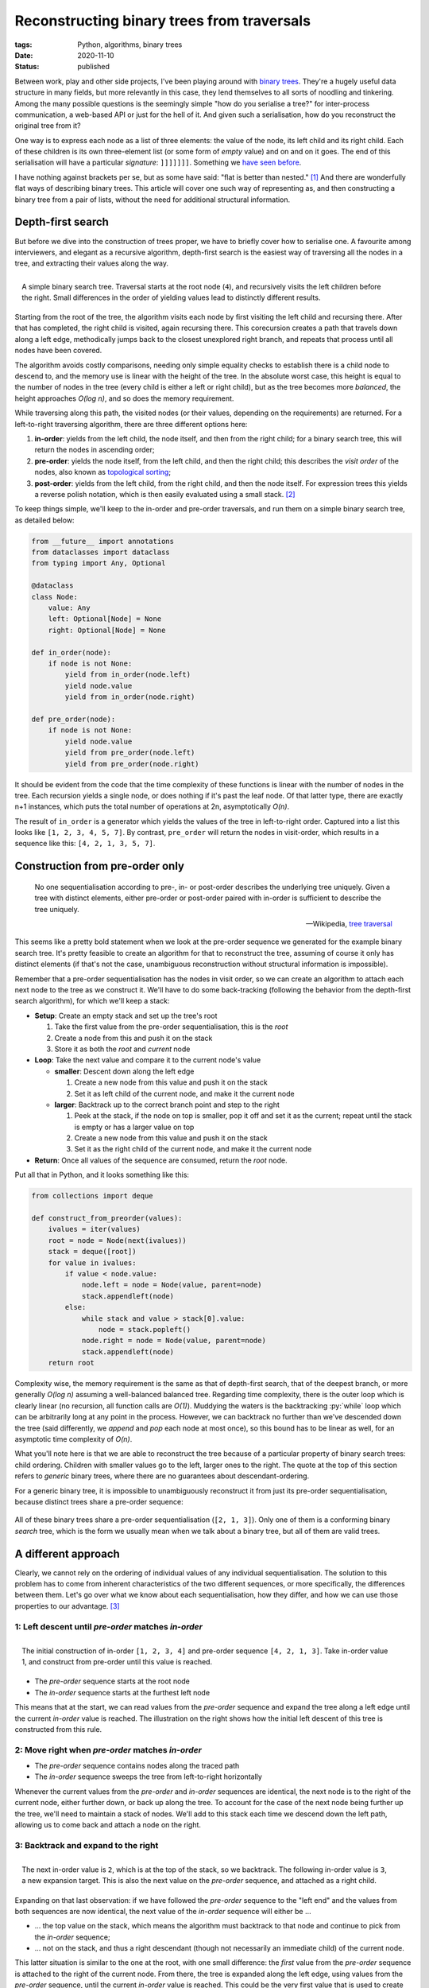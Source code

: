 Reconstructing binary trees from traversals
###########################################

:tags: Python, algorithms, binary trees
:date: 2020-11-10
:status: published

Between work, play and other side projects, I've been playing around with `binary trees`_. They're a hugely useful data structure in many fields, but more relevantly in this case, they lend themselves to all sorts of noodling and tinkering. Among the many possible questions is the seemingly simple "how do you serialise a tree?" for inter-process communication, a web-based API or just for the hell of it. And given such a serialisation, how do you reconstruct the original tree from it?

One way is to express each node as a list of three elements: the value of the node, its left child and its right child. Each of these children is its own three-element list (or some form of *empty* value) and on and on it goes. The end of this serialisation will have a particular *signature*: ``]]]]]]]``. Something we `have seen before`__.

__ `lisp cycles`_

I have nothing against brackets per se, but as some have said: "flat is better than nested." [#zen]_ And there are wonderfully flat ways of describing binary trees. This article will cover one such way of representing as, and then constructing a binary tree from a pair of lists, without the need for additional structural information.


Depth-first search
===================

But before we dive into the construction of trees proper, we have to briefly cover how to serialise one. A favourite among interviewers, and elegant as a recursive algorithm, depth-first search is the easiest way of traversing all the nodes in a tree, and extracting their values along the way.

.. PELICAN_END_SUMMARY

.. figure:: {static}/images/tree-construction/binary-search-tree.png
    :align: right
    :alt: A simple binary search tree.

    A simple binary search tree. Traversal starts at the root node (``4``), and recursively visits the left children before the right. Small differences in the order of yielding values lead to distinctly different results.

Starting from the root of the tree, the algorithm visits each node by first visiting the left child and recursing there. After that has completed, the right child is visited, again recursing there. This corecursion creates a path that travels down along a left edge, methodically jumps back to the closest unexplored right branch, and repeats that process until all nodes have been covered.

The algorithm avoids costly comparisons, needing only simple equality checks to establish there is a child node to descend to, and the memory use is linear with the height of the tree. In the absolute worst case, this height is equal to the number of nodes in the tree (every child is either a left or right child), but as the tree becomes more *balanced*, the height approaches *O(log n)*, and so does the memory requirement.

While traversing along this path, the visited nodes (or their values, depending on the requirements) are returned. For a left-to-right traversing algorithm, there are three different options here:

1. **in-order**: yields from the left child, the node itself, and then from the right child; for a binary search tree, this will return the nodes in ascending order;
2. **pre-order**: yields the node itself, from the left child, and then the right child; this describes the *visit order* of the nodes, also known as `topological sorting`_;
3. **post-order**: yields from the left child, from the right child, and then the node itself. For expression trees this yields a reverse polish notation, which is then easily evaluated using a small stack. [#hybrid_utils]_

To keep things simple, we'll keep to the in-order and pre-order traversals, and run them on a simple binary search tree, as detailed below:

.. code-block:: python

    from __future__ import annotations
    from dataclasses import dataclass
    from typing import Any, Optional

    @dataclass
    class Node:
        value: Any
        left: Optional[Node] = None
        right: Optional[Node] = None

    def in_order(node):
        if node is not None:
            yield from in_order(node.left)
            yield node.value
            yield from in_order(node.right)

    def pre_order(node):
        if node is not None:
            yield node.value
            yield from pre_order(node.left)
            yield from pre_order(node.right)

It should be evident from the code that the time complexity of these functions is linear with the number of nodes in the tree. Each recursion yields a single node, or does nothing if it's past the leaf node. Of that latter type, there are exactly n+1 instances, which puts the total number of operations at 2n, asymptotically *O(n)*.

The result of ``in_order`` is a generator which yields the values of the tree in left-to-right order. Captured into a list  this looks like ``[1, 2, 3, 4, 5, 7]``. By contrast, ``pre_order`` will return the nodes in visit-order, which results in a sequence like this: ``[4, 2, 1, 3, 5, 7]``.


Construction from pre-order only
================================

    No one sequentialisation according to pre-, in- or post-order describes the underlying tree uniquely. Given a tree with distinct elements, either pre-order or post-order paired with in-order is sufficient to describe the tree uniquely.

    -- Wikipedia, `tree traversal`_

This seems like a pretty bold statement when we look at the pre-order sequence we generated for the example binary search tree. It's pretty feasible to create an algorithm for that to reconstruct the tree, assuming of course it only has distinct elements (if that's not the case, unambiguous reconstruction without structural information is impossible).

Remember that a pre-order sequentialisation has the nodes in visit order, so we can create an algorithm to attach each next node to the tree as we construct it. We'll have to do some back-tracking (following the behavior from the depth-first search algorithm), for which we'll keep a stack:

* **Setup**: Create an empty stack and set up the tree's root

  #. Take the first value from the pre-order sequentialisation, this is the *root*
  #. Create a node from this and push it on the stack
  #. Store it as both the *root* and *current* node

* **Loop**: Take the next value and compare it to the current node's value

  * **smaller**: Descent down along the left edge

    #. Create a new node from this value and push it on the stack
    #. Set it as left child of the current node, and make it the current node

  * **larger**: Backtrack up to the correct branch point and step to the right

    #. Peek at the stack, if the node on top is smaller, pop it off and set it as the current; repeat until the stack is empty or has a larger value on top
    #. Create a new node from this value and push it on the stack
    #. Set it as the right child of the current node, and make it the current node

* **Return**: Once all values of the sequence are consumed, return the *root* node.

Put all that in Python, and it looks something like this:

.. code-block:: python

    from collections import deque

    def construct_from_preorder(values):
        ivalues = iter(values)
        root = node = Node(next(ivalues))
        stack = deque([root])
        for value in ivalues:
            if value < node.value:
                node.left = node = Node(value, parent=node)
                stack.appendleft(node)
            else:
                while stack and value > stack[0].value:
                    node = stack.popleft()
                node.right = node = Node(value, parent=node)
                stack.appendleft(node)
        return root


Complexity wise, the memory requirement is the same as that of depth-first search, that of the deepest branch, or more generally *O(log n)* assuming a well-balanced balanced tree. Regarding time complexity, there is the outer loop which is clearly linear (no recursion, all function calls are *O(1)*). Muddying the waters is the backtracking :py:`while` loop which can be arbitrarily long at any point in the process. However, we can backtrack no further than we've descended down the tree (said differently, we *append* and *pop* each node at most once), so this bound has to be linear as well, for an asymptotic time complexity of *O(n)*.

What you'll note here is that we are able to reconstruct the tree because of a particular property of binary search trees: child ordering. Children with smaller values go to the left, larger ones to the right. The quote at the top of this section refers to *generic* binary trees, where there are no guarantees about descendant-ordering.

For a generic binary tree, it is impossible to unambiguously reconstruct it from just its pre-order sequentialisation, because distinct trees share a pre-order sequence:

.. figure:: {static}/images/tree-construction/identical-preorder.png
    :alt: Three distinct binary trees with identical pre-order.
    :align: center

    All of these binary trees share a pre-order sequentialisation (``[2, 1, 3]``). Only one of them is a conforming binary *search* tree, which is the form we usually mean when we talk about a binary tree, but all of them are valid trees.


A different approach
====================

Clearly, we cannot rely on the ordering of individual values of any individual sequentialisation. The solution to this problem has to come from inherent characteristics of the two different sequences, or more specifically, the differences between them. Let's go over what we know about each sequentialisation, how they differ, and how we can use those properties to our advantage. [#process]_


1: Left descent until *pre-order* matches *in-order*
~~~~~~~~~~~~~~~~~~~~~~~~~~~~~~~~~~~~~~~~~~~~~~~~~~~~

.. figure:: {static}/images/tree-construction/left-descent.png
    :alt: Start of a tree construction, picking pre-order values until the in-order is reached.
    :align: right

    The initial construction of in-order ``[1, 2, 3, 4]`` and pre-order sequence ``[4, 2, 1, 3]``. Take in-order value 1, and construct from pre-order until this value is reached.

* The *pre-order* sequence starts at the root node
* The *in-order* sequence starts at the furthest left node

This means that at the start, we can read values from the *pre-order* sequence and expand the tree along a left edge until the current *in-order* value is reached. The illustration on the right shows how the initial left descent of this tree is constructed from this rule.


2: Move right when *pre-order* matches *in-order*
~~~~~~~~~~~~~~~~~~~~~~~~~~~~~~~~~~~~~~~~~~~~~~~~~

* The *pre-order* sequence contains nodes along the traced path
* The *in-order* sequence sweeps the tree from left-to-right horizontally

Whenever the current values from the *pre-order* and *in-order* sequences are identical, the next node is to the right of the current node, either further down, or back up along the tree. To account for the case of the next node being further up the tree, we'll need to maintain a stack of nodes. We'll add to this stack each time we descend down the left path, allowing us to come back and attach a node on the right.


3: Backtrack and expand to the right
~~~~~~~~~~~~~~~~~~~~~~~~~~~~~~~~~~~~

.. figure:: {static}/images/tree-construction/backtrack-right.png
    :alt: Backtracking based on in-order values that have been seen before, expansion to the right after.
    :align: right

    The next in-order value is ``2``, which is at the top of the stack, so we backtrack. The following in-order value is ``3``, a new expansion target. This is also the next value on the *pre-order* sequence, and attached as a right child.

Expanding on that last observation: if we have followed the *pre-order* sequence to the "left end" and the values from both sequences are now identical, the next value of the *in-order* sequence will either be ...

* ... the top value on the stack, which means the algorithm must backtrack to that node and continue to pick from the *in-order* sequence;
* ... not on the stack, and thus a right descendant (though not necessarily an immediate child) of the current node.

This latter situation is similar to the one at the root, with one small difference: the *first* value from the *pre-order* sequence is attached to the right of the current node. From there, the tree is expanded along the left edge, using values from the *pre-order* sequence, until the current *in-order* value is reached. This could be the very first value that is used to create the node on the right.

At the end of this, *pre-order* and *in-order* sequence values are the same, which is a case that's covered. Once either sequence is completely consumed, construction is finished.


Implementing the algorithm
~~~~~~~~~~~~~~~~~~~~~~~~~~

From these observations and basic rules, we can create a Python implementation that creates a binary tree from ``pre_order`` and ``in_order`` iterators.

.. code-block:: python

    def construct_from_preorder_inorder(pre_order, in_order):
        pre_iter = iter(pre_order)
        root = node = Node(next(pre_iter))
        stack = deque([node])
        right = False

        for ivalue in in_order:
            if stack and ivalue == stack[0].value:
                node = stack.popleft()
                right = True
                continue
            for pvalue in pre_iter:
                if right:
                    node.right = node = Node(pvalue)
                else:
                    node.left = node = Node(pvalue)
                if right := pvalue == ivalue:
                    break
                stack.appendleft(node)
        return root


The setup to this function is pretty similar to our function which constructs a binary search tree from just a *pre-order* traversal:

* An iterator is retrieved from the *pre-order* sequence (to support :py:`next`)
* A *root* node is created and also assigned as *current*
* A stack is created that is used to control backtracking

New in this algorithm is the variable *right*, which we use to indicate that the next node gets added as a right child, rather than the default left. The *in-order* sequence is only iterated over in a single continuous loop, so there's no need to create an explicit iterator for that one.

The main loop is broken up in two branches, similar to the previous example:

* **Backtracking**: If the *in-order* value is the same as the current value on the stack, we need to backtrack to that node. We also know the next node will be attached to the right (of that node or one further up the tree), because the *in-order* sequence makes a left-to-right sweep across the tree.
* **Expansion**: If we're not backtracking, we're descending down to the current *in-order* value. The first of these steps might be a right step (if we just backtracked), but any additional are left-only. Once we reach the current *in-order* value, we :py:`break` and set :py:`right = True`.

There is a little bit of redundancy in setting the ``right`` variable during backtracking (rather than just at the end of expansion). This is to cover the case of a tree where the root is also the left-most node. If the *in-order* sequence is guaranteed to be a list, the initial value for ``right`` could be set to :py:`node.value == in_order[0]` instead.


In conclusion
=============

Sometimes, it only takes a pair of lines of 'trivial falsehood' to send you down a rabbit-hole that keeps you engaged days. I figured out my error in comprehension soon enough, but at that point I was already hooked. Looking up the relevant algorithm would have been quicker and easier, and any further questions would have been easy enough to solve with a few keyword searches. However, occasionally, chasing down the rabbit hole and uncovering its secrets can be as instructive as it is entertaining. It is through doing that we learn best.

After this chase, I spent a bit of time looking around for other solutions or papers on the subject, but wasn't able to find a whole lot (plenty of algorithms of different levels of clarity, but few explanations). What I did find is a 1989 paper from Erkki Mäkinen "`Constructing a binary tree from its traversals`_" which provides a similar algorithm to the one explained above, but with the *pre-order* sequence in the outer loop. This paper mentions two others, both of which are quoted as less efficient in either time (*O(n^2)*) or space (unspecified), but remain locked behind a paywall.


Footnotes
=========


.. [#zen] From the `Zen of Python`_.
.. [#hybrid_utils] Turning expression trees into serialised form has been a recent subject of interest of mine. `SQLAlchemy hybrid utils`_ takes SQLALchemy expressions and turns them into a serialised form that can be evaluated against Python objects rather than executed on the database. This allows for a significantly simpler (shorter) way of defining a certain class of hybrid properties.
.. [#process] The process here is far more messy than the distilled results. It's a lot of trial and error: sheets of paper with numerous graphs scribbled on them and a pile of cut up index cards to simulate different approaches until something works, until something *clicks*.

.. _binary trees: https://github.com/edelooff/python-trees
.. _Constructing a binary tree from its traversals: https://www.academia.edu/29537580/Constructing_a_binary_tree_from_its_traversals
.. _lisp cycles: https://xkcd.com/297/
.. _SQLAlchemy hybrid utils: https://github.com/edelooff/sqlalchemy-hybrid-utils
.. _topological sorting: https://en.wikipedia.org/wiki/Topological_sorting
.. _tree traversal: https://en.wikipedia.org/wiki/Tree_traversal#Depth-first_search_of_binary_tree
.. _Zen of Python: https://www.python.org/dev/peps/pep-0020/